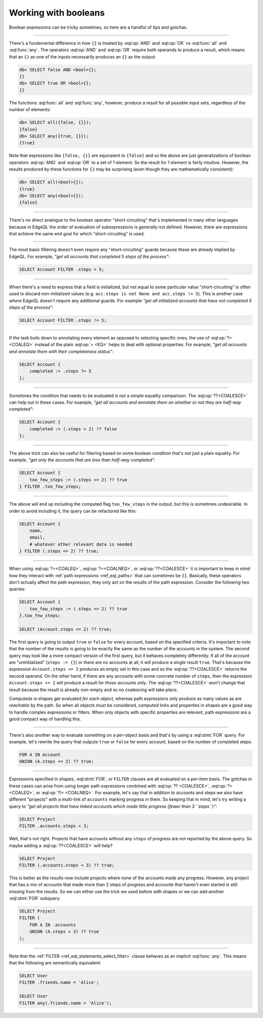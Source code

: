 .. _ref_cheatsheet_boolean:

Working with booleans
=====================

Boolean expressions can be tricky sometimes, so here are a handful of
tips and gotchas.


----------


There's a fundamental difference in how ``{}`` is treated by
:eql:op:`AND` and :eql:op:`OR` vs :eql:func:`all` and :eql:func:`any`.
The operators :eql:op:`AND` and :eql:op:`OR` require both operands
to produce a result, which means that an ``{}`` as one of the
inputs necessarily produces an ``{}`` as the output:

.. code-block:: edgeql-repl

    db> SELECT false AND <bool>{};
    {}
    db> SELECT true OR <bool>{};
    {}

The functions :eql:func:`all` and :eql:func:`any`, however, produce a
result for all possible input sets, regardless of the number of
elements:

.. code-block:: edgeql-repl

    db> SELECT all({false, {}});
    {false}
    db> SELECT any({true, {}});
    {true}

Note that expressions like ``{false, {}}`` are equivalent to
``{false}`` and so the above are just generalizations of boolean
operators :eql:op:`AND` and :eql:op:`OR` to a set of 1 element. So the
result for 1 element is fairly intuitive. However, the results
produced by these functions for ``{}`` may be surprising (even though
they are mathematically consistent):

.. code-block:: edgeql-repl

    db> SELECT all(<bool>{});
    {true}
    db> SELECT any(<bool>{});
    {false}


----------


There's no direct analogue to the boolean operator "short-circuiting"
that's implemented in many other languages because in EdgeQL the order
of evaluation of subexpressions is generally not defined. However,
there are expressions that achieve the same end goal for which
"short-circuiting" is used.


----------


The most basic filtering doesn't even require any "short-circuiting"
guards because these are already implied by EdgeQL. For example, *"get
all accounts that completed 5 steps of the process"*:

.. code-block:: edgeql

    SELECT Account FILTER .steps = 5;


----------


When there's a need to express that a field is initialized, but not
equal to some particular value "short-circuiting" is often used to
discard non-initialized values (e.g. ``acc.steps is not None and
acc.steps != 5``). This is another case where EdgeQL doesn't require
any additional guards. For example *"get all initialized accounts that
have not completed 5 steps of the process"*:

.. code-block:: edgeql

    SELECT Account FILTER .steps != 5;


----------


If the task boils down to annotating every element as opposed to
selecting specific ones, the use of :eql:op:`?= <COALEQ>` instead
of the plain :eql:op:`= <EQ>` helps to deal with optional properties.
For example, *"get all accounts and annotate them with their
completeness status"*:

.. code-block:: edgeql

    SELECT Account {
        completed := .steps ?= 5
    };


----------


Sometimes the condition that needs to be evaluated is not a simple
equality comparison. The :eql:op:`??<COALESCE>` can help out in these
cases. For example, *"get all accounts and annotate them on whether or
not they are half-way completed"*:

.. code-block:: edgeql

    SELECT Account {
        completed := (.steps > 2) ?? false
    };


----------


The above trick can also be useful for filtering based on some boolean
condition that's not just a plain equality. For example, *"get only the
accounts that are less than half-way completed"*:

.. code-block:: edgeql

    SELECT Account {
        too_few_steps := (.steps <= 2) ?? true
    } FILTER .too_few_steps;


----------


The above will end up including the computed flag ``too_few_steps``
in the output, but this is sometimes undesirable. In order to avoid
including it, the query can be refactored like this:

.. code-block:: edgeql

    SELECT Account {
        name,
        email,
        # whatever other relevant data is needed
    } FILTER (.steps <= 2) ?? true;


----------


When using :eql:op:`?=<COALEQ>`, :eql:op:`?=<COALNEQ>`, or
:eql:op:`??<COALESCE>` it is important to keep in mind how they
interact with :ref:`path expressions <ref_eql_paths>` that
can sometimes be ``{}``. Basically, these operators don't actually
affect the path expression, they only act on the *results* of the
path expression. Consider the following two queries:

.. code-block:: edgeql

    SELECT Account {
        too_few_steps := (.steps <= 2) ?? true
    }.too_few_steps;

    SELECT (Account.steps <= 2) ?? true;

The first query is going to output ``true`` or ``false`` for every
account, based on the specified criteria. It's important to note that
the number of the results is going to be exactly the same as the
number of the accounts in the system. The second query may look like a
more compact version of the first query, but it behaves completely
differently. If all of the account are "uninitialized" (``steps :=
{}``) or there are no accounts at all, it will produce a single result
``true``. That's because the expression ``Account.steps <= 2``
produces an empty set in this case and so the :eql:op:`??<COALESCE>`
returns the second operand. On the other hand, if there are any
accounts with some concrete number of ``steps``, then the expression
``Account.steps <= 2`` will produce a result for *those accounts
only*. The :eql:op:`??<COALESCE>` won't change that result because the
result is already non-empty and so no coalescing will take place.

Computeds in shapes get evaluated *for each object*, whereas path
expressions only produce as many values as are *reachable* by the
path. So when all objects must be considered, computed links and
properties in shapes are a good way to handle complex expressions or
filters. When only objects with specific properties are relevant, path
expressions are a good compact way of handling this.


----------


There's also another way to evaluate something on a per-object basis
and that's by using a :eql:stmt:`FOR` query. For example, let's
rewrite the query that outputs ``true`` or ``false`` for every
account, based on the number of completed steps:

.. code-block:: edgeql

    FOR A IN Account
    UNION (A.steps <= 2) ?? true;


----------


Expressions specified in shapes, :eql:stmt:`FOR`, or ``FILTER``
clauses are all evaluated on a per-item basis. The gotchas in these
cases can arise from using longer path expressions combined with
:eql:op:`?? <COALESCE>`, :eql:op:`?= <COALEQ>`, or :eql:op:`?!=
<COALNEQ>`. For example, let's say that in addition to accounts
and steps we also have different "projects" with a multi-link of
``accounts`` marking progress in them. So keeping that in mind,
let's try writing a query to *"get all projects that have linked
accounts which made little progress (fewer than 3 ``steps``)"*:

.. code-block:: edgeql

    SELECT Project
    FILTER .accounts.steps < 3;

Well, that's not right. Projects that have accounts without any
``steps`` of progress are not reported by the above query. So maybe
adding a :eql:op:`??<COALESCE>` will help?

.. code-block:: edgeql

    SELECT Project
    FILTER (.accounts.steps < 3) ?? true;

This is better as the results now include projects where none of the
accounts made any progress. However, any project that has a mix of
accounts that made more than 2 steps of progress and accounts that
haven't even started is still missing from the results. So we can
either use the trick we used before with shapes or we can add another
:eql:stmt:`FOR` subquery:

.. code-block:: edgeql

    SELECT Project
    FILTER (
        FOR A IN .accounts
        UNION (A.steps < 3) ?? true
    );


----------


Note that the :ref:`FILTER <ref_eql_statements_select_filter>` clause
behaves as an implicit :eql:func:`any`. This means that the following
are semantically equivalent:

.. code-block:: edgeql

    SELECT User
    FILTER .friends.name = 'Alice';

    SELECT User
    FILTER any(.friends.name = 'Alice');

